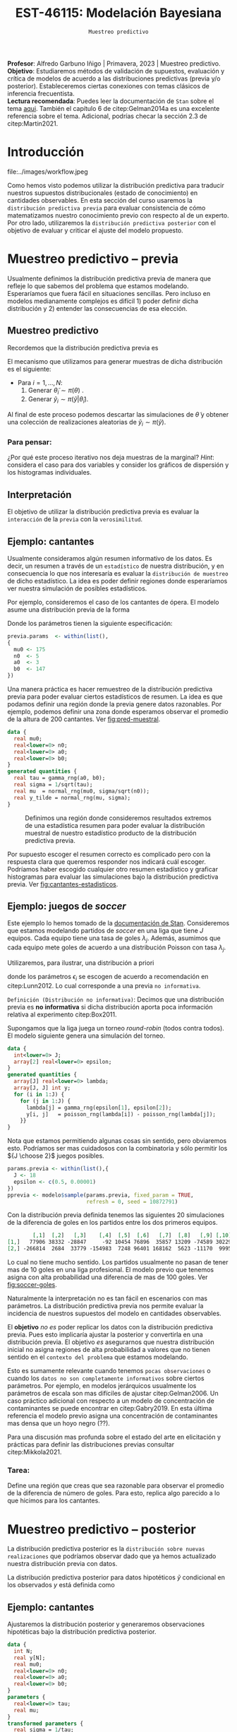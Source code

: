 #+TITLE: EST-46115: Modelación Bayesiana
#+AUTHOR: Prof. Alfredo Garbuno Iñigo
#+EMAIL:  agarbuno@itam.mx
#+DATE: ~Muestreo predictivo~
#+STARTUP: showall
:LATEX_PROPERTIES:
#+OPTIONS: toc:nil date:nil author:nil tasks:nil
#+LANGUAGE: sp
#+LATEX_CLASS: handout
#+LATEX_HEADER: \usepackage[spanish]{babel}
#+LATEX_HEADER: \usepackage[sort,numbers]{natbib}
#+LATEX_HEADER: \usepackage[utf8]{inputenc} 
#+LATEX_HEADER: \usepackage[capitalize]{cleveref}
#+LATEX_HEADER: \decimalpoint
#+LATEX_HEADER:\usepackage{framed}
#+LaTeX_HEADER: \usepackage{listings}
#+LATEX_HEADER: \usepackage{fancyvrb}
#+LATEX_HEADER: \usepackage{xcolor}
#+LaTeX_HEADER: \definecolor{backcolour}{rgb}{.95,0.95,0.92}
#+LaTeX_HEADER: \definecolor{codegray}{rgb}{0.5,0.5,0.5}
#+LaTeX_HEADER: \definecolor{codegreen}{rgb}{0,0.6,0} 
#+LaTeX_HEADER: {}
#+LaTeX_HEADER: {\lstset{language={R},basicstyle={\ttfamily\footnotesize},frame=single,breaklines=true,fancyvrb=true,literate={"}{{\texttt{"}}}1{<-}{{$\bm\leftarrow$}}1{<<-}{{$\bm\twoheadleftarrow$}}1{~}{{$\bm\sim$}}1{<=}{{$\bm\le$}}1{>=}{{$\bm\ge$}}1{!=}{{$\bm\neq$}}1{^}{{$^{\bm\wedge}$}}1{|>}{{$\rhd$}}1,otherkeywords={!=, ~, $, \&, \%/\%, \%*\%, \%\%, <-, <<-, ::, /},extendedchars=false,commentstyle={\ttfamily \itshape\color{codegreen}},stringstyle={\color{red}}}
#+LaTeX_HEADER: {}
#+LATEX_HEADER_EXTRA: \definecolor{shadecolor}{gray}{.95}
#+LATEX_HEADER_EXTRA: \newenvironment{NOTES}{\begin{lrbox}{\mybox}\begin{minipage}{0.95\textwidth}\begin{shaded}}{\end{shaded}\end{minipage}\end{lrbox}\fbox{\usebox{\mybox}}}
#+EXPORT_FILE_NAME: ../docs/07-muestreo-predictivo.pdf
:END:
#+EXCLUDE_TAGS: toc latex
#+PROPERTY: header-args:R :session predictivo :exports both :results output org :tangle ../rscripts/07-muestreo-predictivo.R :mkdirp yes :dir ../ :eval never

#+BEGIN_NOTES
*Profesor*: Alfredo Garbuno Iñigo | Primavera, 2023 | Muestreo predictivo.\\
*Objetivo*: Estudiaremos métodos de validación de supuestos, evaluación y crítica de
 modelos de acuerdo a las distribuciones predictivas (previa y/o posterior).
 Estableceremos ciertas conexiones con temas clásicos de inferencia frecuentista. \\
*Lectura recomendada*: Puedes leer la documentación de ~Stan~ sobre el tema
 [[https://mc-stan.org/docs/2_29/stan-users-guide/ppcs.html][aqui]]. También el capítulo 6 de citep:Gelman2014a es una excelente referencia
 sobre el tema. Adicional, podrías checar la sección 2.3 de citep:Martin2021.
#+END_NOTES

#+begin_src R :exports none :results none
  ## Setup ---------------------------------------------------------------------
  library(tidyverse)
  library(patchwork)
  library(scales)

  ## Cambia el default del tamaño de fuente 
  theme_set(theme_linedraw(base_size = 25))

  ## Cambia el número de decimales para mostrar
  options(digits = 4)
  ## Problemas con mi consola en Emacs
  options(pillar.subtle = FALSE)
  options(rlang_backtrace_on_error = "none")
  options(crayon.enabled = FALSE)

  ## Para el tema de ggplot
  sin_lineas <- theme(panel.grid.major = element_blank(),
                      panel.grid.minor = element_blank())
  color.itam  <- c("#00362b","#004a3b", "#00503f", "#006953", "#008367", "#009c7b", "#00b68f", NA)

  sin_leyenda <- theme(legend.position = "none")
  sin_ejes <- theme(axis.ticks = element_blank(), axis.text = element_blank())
#+end_src

#+begin_src R :exports none :results none
  ## Librerias para modelacion bayesiana
  library(cmdstanr)
  library(posterior)
  library(bayesplot)

  bayesplot::bayesplot_theme_set(bayesplot::theme_default())
  color_scheme_set(scheme = "teal")
  options(bayesplot.base_size = 25)
#+end_src



* Contenido                                                             :toc:
:PROPERTIES:
:TOC:      :include all  :ignore this :depth 3
:END:
:CONTENTS:
- [[#introducción][Introducción]]
- [[#muestreo-predictivo----previa][Muestreo predictivo -- previa]]
  - [[#muestreo-predictivo][Muestreo predictivo]]
    - [[#para-pensar][Para pensar:]]
  - [[#interpretación][Interpretación]]
  - [[#ejemplo-cantantes][Ejemplo: cantantes]]
  - [[#ejemplo-juegos-de-soccer][Ejemplo: juegos de soccer]]
    - [[#tarea][Tarea:]]
- [[#muestreo-predictivo----posterior][Muestreo predictivo -- posterior]]
  - [[#ejemplo-cantantes][Ejemplo: cantantes]]
  - [[#procesamiento-de-conjunto-de-datos-ficticios][Procesamiento de conjunto de datos ficticios]]
    - [[#tarea][Tarea:]]
  - [[#valores-p-bayesianos][Valores $p$ bayesianos]]
  - [[#ejemplo-velocidad-de-la-luz][Ejemplo: Velocidad de la luz]]
  - [[#observaciones-atípicas][Observaciones atípicas]]
- [[#conclusiones][Conclusiones]]
:END:

* Introducción

#+caption: Flujo de trabajo bayesiano de trabajo. Esta sección nos concentraremos en utilizar las distribuciones predictivas para criticar nuestros modelos propuestos.
#+attr_html: :width 900 :align center
file:../images/workflow.jpeg

#+REVEAL: split
Como hemos visto podemos utilizar la distribución predictiva para traducir nuestros supuestos distribucionales (estado de conocimiento) en cantidades observables. En esta sección del curso usaremos la ~distribución predictiva previa~ para evaluar consistencia de cómo matematizamos nuestro conocimiento previo con respecto al de un experto. Por otro lado, utilizaremos la ~distribución predictiva posterior~ con el objetivo de evaluar y criticar el ajuste del modelo propuesto.

* Muestreo predictivo -- previa

Usualmente definimos la distribución predictiva previa de manera que refleje lo que sabemos del problema que estamos modelando. Esperaríamos que fuera fácil en situaciones sencillas. Pero incluso en modelos medianamente complejos es difícil 1) poder definir dicha distribución y 2) entender las consecuencias de esa elección.

** Muestreo predictivo 
Recordemos que la distribución predictiva previa es
\begin{align}
\pi(\tilde y) = \int \pi(\tilde y | \theta )\, \pi(\theta)\, \text{d}\theta\,.
\end{align}

#+REVEAL: split
El mecanismo que utilizamos para generar muestras de dicha distribución es el siguiente:
- Para $i = 1, \ldots, N$:
  1. Generar $\tilde \theta_i \sim \pi(\theta)$ . 
  2. Generar $\tilde y_i \sim \pi(\tilde y | \tilde \theta_i)$. 

Al final de este proceso podemos descartar las simulaciones de $\tilde \theta$  y obtener una colección de realizaciones aleatorias de $\tilde y_i \sim \pi(\tilde y)$.

*** Para pensar:
:PROPERTIES:
:reveal_background: #00468b
:END:
¿Por qué este proceso iterativo nos deja muestras de la marginal? /Hint/: considera el caso para dos variables y consider los gráficos de dispersión y los histogramas individuales. 

** Interpretación 

El objetivo de utilizar la distribución predictiva previa es evaluar la ~interacción~ de la ~previa~ con la ~verosimilitud~. 

** Ejemplo: cantantes 

Usualmente consideramos algún resumen informativo de los datos. Es decir, un resumen a través de un ~estadístico~ de nuestra distribución, y en consecuencia lo que nos interesaría es evaluar la ~distribución de muestreo~ de dicho estadístico. La idea es poder definir regiones donde esperaríamos ver nuestra simulación de posibles estadísticos. 

#+REVEAL: split
Por ejemplo, consideremos el caso de los cantantes de ópera. El modelo asume una distribución previa de la forma
\begin{gather}
\mu | \sigma \sim \mathsf{Normal}\left(\mu_0, \frac{\sigma}{\sqrt{n_0}}\right)\,,\\
\sigma^{-1} \sim \mathsf{Gamma}(a_0, b_0)\,.
\end{gather}

#+REVEAL: split
Donde los parámetros tienen la siguiente especificación:
#+begin_src R :exports none :results none
  ## Cantantes: Predictiva previa  ---------------------------------------------
#+end_src

#+begin_src R :exports code :results none
  previa.params  <- within(list(),
  {
    mu0 <- 175
    n0  <- 5
    a0  <- 3
    b0  <- 147
  })
#+end_src

#+REVEAL: split
Una manera práctica es hacer remuestreo de la distribución predictiva previa para poder evaluar ciertos estadísticos de resumen. La idea es que podamos definir una región donde la previa genere datos razonables. Por ejemplo, podemos definir una zona donde esperamos observar el promedio de la altura de $200$ cantantes. Ver [[fig:pred-muestral]]. 

#+begin_src stan :tangle ../modelos/predictivos/cantantes-previa.stan
  data {
    real mu0;
    real<lower=0> n0;
    real<lower=0> a0;
    real<lower=0> b0;
  }
  generated quantities {
    real tau = gamma_rng(a0, b0);
    real sigma = 1/sqrt(tau); 
    real mu  = normal_rng(mu0, sigma/sqrt(n0));
    real y_tilde = normal_rng(mu, sigma);
  }
#+end_src

#+begin_src R :exports none :results none
  modelos_files <- "modelos/compilados/predictivos"
  ruta <- file.path("modelos/predictivos/cantantes-previa.stan")
  modelo <- cmdstan_model(ruta, dir = modelos_files)
#+end_src

#+begin_src R :exports none :results none :eval never
  replica <- function(id){
    previa <- modelo$sample(previa.params,
                            fixed_param = TRUE,
                            refresh = 0, chains = 1,
                            show_messages = FALSE)
    list(mean = mean(previa$draws(format = "df")$y_tilde),
         sd   = sd(previa$draws(format = "df")$y_tilde),
         min  = min(previa$draws(format = "df")$y_tilde),
         max  = max(previa$draws(format = "df")$y_tilde))
    }

  resultados <- tibble(id = 1:200) |>
    mutate(results = map_df(id, replica))
#+end_src

#+REVEAL: split
#+HEADER: :width 1200 :height 400 :R-dev-args bg="transparent"
#+begin_src R :file images/cantantes-previa-pred-muestral.jpeg :exports results :results output graphics file :eval never
  g1 <- resultados |>
    unnest(results) |>
    ggplot(aes()) +
    annotate(geom = "rect", ymin = 0, ymax = 100, xmin = 170, xmax = 173, alpha = .3) +
    annotate(geom = "rect", ymin = 0, ymax = 100, xmin = 177, xmax = 180, alpha = .3) +
    sin_lineas +
    theme(axis.ticks.y = element_blank(), axis.text.y = element_blank()) +
    xlab(expression(bar(y)[n])) +
    ggtitle("Región de resultados extremos")

  g2 <- resultados |>
    unnest(results) |>
    ggplot(aes(mean)) +
    geom_histogram(bins = 30) +
    annotate(geom = "rect", ymin = 0, ymax = Inf, xmin = 170, xmax = 173, alpha = .3) +
    annotate(geom = "rect", ymin = 0, ymax = Inf, xmin = 177, xmax = 180, alpha = .3) +
    sin_lineas + ylab("") +
    theme(axis.ticks.y = element_blank(), axis.text.y = element_blank()) +
    xlab(expression(bar(y)[n])) +
    ggtitle("Réplicas de promedios")

  g1 + g2
#+end_src
#+caption:  Definimos una región donde consideremos resultados extremos de una estadística resumen para poder evaluar la distribución muestral de nuestro estadístico producto de la distribución predictiva previa. 
#+name: fig:pred-muestral
#+RESULTS:
[[file:../images/cantantes-previa-pred-muestral.jpeg]]

#+REVEAL: split
Por supuesto escoger el resumen correcto es complicado pero con la respuesta
clara que queremos responder nos indicará cuál escoger. Podríamos haber escogido
cualquier otro resumen estadístico y graficar histogramas para evaluar las
simulaciones bajo la distribución predictiva previa. Ver [[fig:cantantes-estadisticos]]. 

#+HEADER: :width 1200 :height 600 :R-dev-args bg="transparent"
#+begin_src R :file images/cantantes-previa-pred-estads.jpeg :exports results :results output graphics file :eval never
  resultados |>
    unnest(results) |>
    pivot_longer(cols = mean:max, names_to = 'estadistico') |>
    ggplot(aes(value)) +
    geom_histogram(bins = 20) +
    facet_wrap(~estadistico, scales = "free") +
    sin_lineas 
#+end_src
#+caption: Estadisticos bajo réplicas de la distribución predictiva previa.
#+name: fig:cantantes-estadisticos
#+attr_org: :width 750
#+RESULTS:
[[file:../images/cantantes-previa-pred-estads.jpeg]]

** Ejemplo: juegos de /soccer/

Este ejemplo lo hemos tomado de la [[https://mc-stan.org/docs/2_29/stan-users-guide/example-of-prior-predictive-checks.html][documentación de Stan]]. Consideremos que
estamos modelando partidos de /soccer/ en una liga que tiene $J$ equipos. Cada
equipo tiene una tasa de goles $\lambda_j$. Además, asumimos que cada equipo
mete goles de acuerdo a una distribución Poisson con tasa $\lambda_j$.

#+REVEAL: split
Utilizaremos, para ilustrar, una distribución a priori
\begin{align}
\lambda_j \sim \mathsf{Gamma}(\epsilon_1, \epsilon_2)\,,
\end{align}
donde los parámetros $\epsilon_i$ se escogen de acuerdo a recomendación en citep:Lunn2012.
Lo cual corresponde a una previa ~no informativa~.

#+REVEAL: split
~Definición (Distribución no informativa)~: Decimos que una distribución previa es
*no informativa* si dicha distribución aporta poca información relativa al
experimento citep:Box2011.

#+REVEAL: split
Supongamos que la liga juega un torneo /round-robin/ (todos contra todos). El
modelo siguiente genera una simulación del torneo. 

#+begin_src stan :tangle ../modelos/predictivos/soccer-previa-predictivo.stan
  data {
    int<lower=0> J;
    array[2] real<lower=0> epsilon; 
  }
  generated quantities {
    array[J] real<lower=0> lambda;
    array[J, J] int y;
    for (i in 1:J) {
      for (j in 1:J) {
        lambda[j] = gamma_rng(epsilon[1], epsilon[2]);
        y[i, j]   = poisson_rng(lambda[i]) - poisson_rng(lambda[j]);
      }}  
  }
#+end_src

#+REVEAL: split
Nota que estamos permitiendo algunas cosas sin sentido, pero obviaremos
esto. Podríamos ser mas cuidadosos con la combinatoria y sólo permitir los ${J
\choose 2}$ juegos posibles.

#+begin_src R :exports none :results none
  ## Predictiva previa soccer ---------------------------
  modelos_files <- "modelos/compilados/predictivos"
  ruta <- file.path("modelos/predictivos/soccer-previa-predictivo.stan")
  modelo <- cmdstan_model(ruta, dir = modelos_files)
#+end_src

#+begin_src R :exports code :results none
  params.previa <- within(list(),{
    J <- 18
    epsilon <- c(0.5, 0.00001)  
  })
  pprevia <- modelo$sample(params.previa, fixed_param = TRUE,
                           refresh = 0, seed = 10872791)
#+end_src

#+REVEAL: split
Con la distribución previa definida tenemos las siguientes 20 simulaciones de
la diferencia de goles en los partidos entre los dos primeros equipos.

#+begin_src R :exports results :results org 
  pprevia$draws(variables = "y", format = "df") |>
    pull(`y[1,2]`) |>
    head(20) |>
    matrix(nrow = 2)
#+end_src

#+RESULTS:
#+begin_src org
        [,1]  [,2]   [,3]    [,4]  [,5]  [,6]   [,7]  [,8]   [,9] [,10]
[1,]   77906 38332 -28847     -92 10454 76896  35857 13209 -74589 30229
[2,] -266814  2684  33779 -154983  7248 96401 168162  5623 -11170  9995
#+end_src

Lo cual no tiene mucho sentido. Los partidos usualmente no pasan de tener mas de
10 goles en una liga profesional. El modelo previo que tenemos asigna con alta
probabilidad una diferencia de mas de 100 goles. Ver [[fig:soccer-goles]].

#+REVEAL: split
#+HEADER: :width 1200 :height 400 :R-dev-args bg="transparent"
#+begin_src R :file images/soccer-goles.jpeg :exports results :results output graphics file
  pprevia$draws(variables = "y", format = "df") |>
    mutate(goles = `y[1,2]`) |>
    ggplot(aes(goles)) +
    geom_histogram() +
    xlab("Diferencia de goles") + sin_lineas
#+end_src
#+caption: Histograma de la distribución predictiva previa.
#+name: fig:soccer-goles
#+attr_org: :width 750
#+RESULTS:
[[file:../images/soccer-goles.jpeg]]

#+REVEAL: split
Naturalmente la interpretación no es tan fácil en escenarios con mas
parámetros. La distribución predictiva previa nos permite evaluar la incidencia
de nuestros supuestos del modelo en cantidades observables.

#+REVEAL: split
El *objetivo* /no es/ poder replicar los datos con la distribución predictiva
previa.  Pues esto implicaría ajustar la posterior y convertirla en una
distribución previa. El objetivo /es/ asegurarnos que nuestra distribución inicial
no asigna regiones de alta probabilidad a valores que no tienen sentido en el
~contexto del problema~ que estamos modelando.

#+REVEAL: split
Esto es sumamente relevante cuando tenemos ~pocas observaciones~ o cuando los
~datos no son completamente informativos~ sobre ciertos parámetros. Por ejemplo,
en modelos jerárquicos usualmente los parámetros de escala son mas difíciles de
ajustar citep:Gelman2006. Un caso práctico adicional con respecto a un modelo de
concentración de contaminantes se puede encontrar en citep:Gabry2019. En esta
última referencia el modelo previo asigna una concentración de contaminantes mas
densa que un hoyo negro (??).

#+REVEAL: split
Para una discusión mas profunda sobre el estado del arte en elicitación y
prácticas para definir las distribuciones previas consultar citep:Mikkola2021. 

*** Tarea:
:PROPERTIES:
:reveal_background: #00468b
:END:
Define una región que creas que sea razonable para observar el promedio de la
diferencia de número de goles. Para esto, replica algo parecido a lo que hicimos
para los cantantes.

* Muestreo predictivo -- posterior

La distribución predictiva posterior es la ~distribución sobre nuevas
realizaciones~ que podríamos observar dado que ya hemos actualizado nuestra
distribución previa con datos.

La distribución predictiva posterior para datos hipotéticos $\tilde y$ condicional en los observados $y$ está definida como
\begin{align}
\pi(\tilde y | y ) = \int \pi(\tilde y | \theta ) \cdot \pi (\theta | y) \, \text{d}\theta\,.
\end{align}

** Ejemplo: cantantes

Ajustaremos la distribución posterior y generaremos observaciones hipotéticas
bajo la distribución predictiva posterior.

#+begin_src stan :tangle ../modelos/predictivos/cantantes-posterior.stan
  data {
    int N;
    real y[N]; 
    real mu0;
    real<lower=0> n0;
    real<lower=0> a0;
    real<lower=0> b0;
  }
  parameters {
    real<lower=0> tau;
    real mu;
  }
  transformed parameters {
    real sigma = 1/tau; 
  }
  model {
    tau ~ gamma(a0, b0);
    mu  ~ normal(mu0, sigma/sqrt(n0));
    y   ~ normal(mu, sigma); 
  }
  generated quantities {
    array[N] real y_tilde = normal_rng(rep_array(mu, N), rep_array(sigma, N));
  }
#+end_src

#+REVEAL: split
Nota la forma ~vectorizada~ para generar las simulaciones de un conjunto de datos
hipotético del mismo tamaño que el conjunto original.

#+begin_src R :exports none :results none
  ## Cantantes: modelo posterior -----------------------------------------------
#+end_src

#+begin_src R :exports none :results none 
  ## Leemos los datos
  set.seed(3413)
  cantantes <- lattice::singer |>
    mutate(estatura_cm = round(2.54 * height)) |>
    filter(str_detect(voice.part, "Tenor")) |>
    sample_n(42)
#+end_src

#+begin_src R :exports none :results none
  ## Preparamos el modelo
  modelos_files <- "modelos/compilados/predictivos"
  ruta <- file.path("modelos/predictivos/cantantes-posterior.stan")
  modelo <- cmdstan_model(ruta, dir = modelos_files)
#+end_src

#+begin_src R :exports code :results org 
  data.list <- within(list(), {
    N <- 42
    y <- cantantes$estatura_cm
  })
  posterior <- modelo$sample(append(previa.params, data.list),
                             refresh = 0, seed = 108727)
#+end_src

#+RESULTS:
#+begin_src org
  Running MCMC with 4 sequential chains...

  Chain 1 Informational Message: The current Metropolis proposal is about to be rejected because of the following issue:
  Chain 1 Exception: gamma_lpdf: Random variable is 0, but must be positive finite! (in '/var/folders/lk/4hdvzkhx269df8zc5xmkqgwr0000gn/T/Rtmpb2uuHq/model-936323346146.stan', line 17, column 2 to column 22)
  Chain 1 If this warning occurs sporadically, such as for highly constrained variable types like covariance matrices, then the sampler is fine,
  Chain 1 but if this warning occurs often then your model may be either severely ill-conditioned or misspecified.
  Chain 1 
  Chain 1 Informational Message: The current Metropolis proposal is about to be rejected because of the following issue:
  Chain 1 Exception: gamma_lpdf: Random variable is 0, but must be positive finite! (in '/var/folders/lk/4hdvzkhx269df8zc5xmkqgwr0000gn/T/Rtmpb2uuHq/model-936323346146.stan', line 17, column 2 to column 22)
  Chain 1 If this warning occurs sporadically, such as for highly constrained variable types like covariance matrices, then the sampler is fine,
  Chain 1 but if this warning occurs often then your model may be either severely ill-conditioned or misspecified.
  Chain 1 
  Chain 1 Informational Message: The current Metropolis proposal is about to be rejected because of the following issue:
  Chain 1 Exception: gamma_lpdf: Random variable is 0, but must be positive finite! (in '/var/folders/lk/4hdvzkhx269df8zc5xmkqgwr0000gn/T/Rtmpb2uuHq/model-936323346146.stan', line 17, column 2 to column 22)
  Chain 1 If this warning occurs sporadically, such as for highly constrained variable types like covariance matrices, then the sampler is fine,
  Chain 1 but if this warning occurs often then your model may be either severely ill-conditioned or misspecified.
  Chain 1 
  Chain 1 Informational Message: The current Metropolis proposal is about to be rejected because of the following issue:
  Chain 1 Exception: gamma_lpdf: Random variable is 0, but must be positive finite! (in '/var/folders/lk/4hdvzkhx269df8zc5xmkqgwr0000gn/T/Rtmpb2uuHq/model-936323346146.stan', line 17, column 2 to column 22)
  Chain 1 If this warning occurs sporadically, such as for highly constrained variable types like covariance matrices, then the sampler is fine,
  Chain 1 but if this warning occurs often then your model may be either severely ill-conditioned or misspecified.
  Chain 1 
  Chain 1 Informational Message: The current Metropolis proposal is about to be rejected because of the following issue:
  Chain 1 Exception: gamma_lpdf: Random variable is 0, but must be positive finite! (in '/var/folders/lk/4hdvzkhx269df8zc5xmkqgwr0000gn/T/Rtmpb2uuHq/model-936323346146.stan', line 17, column 2 to column 22)
  Chain 1 If this warning occurs sporadically, such as for highly constrained variable types like covariance matrices, then the sampler is fine,
  Chain 1 but if this warning occurs often then your model may be either severely ill-conditioned or misspecified.
  Chain 1 
  Chain 1 Informational Message: The current Metropolis proposal is about to be rejected because of the following issue:
  Chain 1 Exception: gamma_lpdf: Random variable is 0, but must be positive finite! (in '/var/folders/lk/4hdvzkhx269df8zc5xmkqgwr0000gn/T/Rtmpb2uuHq/model-936323346146.stan', line 17, column 2 to column 22)
  Chain 1 If this warning occurs sporadically, such as for highly constrained variable types like covariance matrices, then the sampler is fine,
  Chain 1 but if this warning occurs often then your model may be either severely ill-conditioned or misspecified.
  Chain 1 
  Chain 1 Informational Message: The current Metropolis proposal is about to be rejected because of the following issue:
  Chain 1 Exception: gamma_lpdf: Random variable is 0, but must be positive finite! (in '/var/folders/lk/4hdvzkhx269df8zc5xmkqgwr0000gn/T/Rtmpb2uuHq/model-936323346146.stan', line 17, column 2 to column 22)
  Chain 1 If this warning occurs sporadically, such as for highly constrained variable types like covariance matrices, then the sampler is fine,
  Chain 1 but if this warning occurs often then your model may be either severely ill-conditioned or misspecified.
  Chain 1 
  Chain 1 Informational Message: The current Metropolis proposal is about to be rejected because of the following issue:
  Chain 1 Exception: gamma_lpdf: Random variable is 0, but must be positive finite! (in '/var/folders/lk/4hdvzkhx269df8zc5xmkqgwr0000gn/T/Rtmpb2uuHq/model-936323346146.stan', line 17, column 2 to column 22)
  Chain 1 If this warning occurs sporadically, such as for highly constrained variable types like covariance matrices, then the sampler is fine,
  Chain 1 but if this warning occurs often then your model may be either severely ill-conditioned or misspecified.
  Chain 1 
  Chain 1 Informational Message: The current Metropolis proposal is about to be rejected because of the following issue:
  Chain 1 Exception: gamma_lpdf: Random variable is 0, but must be positive finite! (in '/var/folders/lk/4hdvzkhx269df8zc5xmkqgwr0000gn/T/Rtmpb2uuHq/model-936323346146.stan', line 17, column 2 to column 22)
  Chain 1 If this warning occurs sporadically, such as for highly constrained variable types like covariance matrices, then the sampler is fine,
  Chain 1 but if this warning occurs often then your model may be either severely ill-conditioned or misspecified.
  Chain 1 
  Chain 1 Informational Message: The current Metropolis proposal is about to be rejected because of the following issue:
  Chain 1 Exception: gamma_lpdf: Random variable is 0, but must be positive finite! (in '/var/folders/lk/4hdvzkhx269df8zc5xmkqgwr0000gn/T/Rtmpb2uuHq/model-936323346146.stan', line 17, column 2 to column 22)
  Chain 1 If this warning occurs sporadically, such as for highly constrained variable types like covariance matrices, then the sampler is fine,
  Chain 1 but if this warning occurs often then your model may be either severely ill-conditioned or misspecified.
  Chain 1 
  Chain 1 Informational Message: The current Metropolis proposal is about to be rejected because of the following issue:
  Chain 1 Exception: gamma_lpdf: Random variable is 0, but must be positive finite! (in '/var/folders/lk/4hdvzkhx269df8zc5xmkqgwr0000gn/T/Rtmpb2uuHq/model-936323346146.stan', line 17, column 2 to column 22)
  Chain 1 If this warning occurs sporadically, such as for highly constrained variable types like covariance matrices, then the sampler is fine,
  Chain 1 but if this warning occurs often then your model may be either severely ill-conditioned or misspecified.
  Chain 1 
  Chain 1 Informational Message: The current Metropolis proposal is about to be rejected because of the following issue:
  Chain 1 Exception: gamma_lpdf: Random variable is 0, but must be positive finite! (in '/var/folders/lk/4hdvzkhx269df8zc5xmkqgwr0000gn/T/Rtmpb2uuHq/model-936323346146.stan', line 17, column 2 to column 22)
  Chain 1 If this warning occurs sporadically, such as for highly constrained variable types like covariance matrices, then the sampler is fine,
  Chain 1 but if this warning occurs often then your model may be either severely ill-conditioned or misspecified.
  Chain 1 
  Chain 1 finished in 0.0 seconds.
  Chain 2 Informational Message: The current Metropolis proposal is about to be rejected because of the following issue:
  Chain 2 Exception: gamma_lpdf: Random variable is 0, but must be positive finite! (in '/var/folders/lk/4hdvzkhx269df8zc5xmkqgwr0000gn/T/Rtmpb2uuHq/model-936323346146.stan', line 17, column 2 to column 22)
  Chain 2 If this warning occurs sporadically, such as for highly constrained variable types like covariance matrices, then the sampler is fine,
  Chain 2 but if this warning occurs often then your model may be either severely ill-conditioned or misspecified.
  Chain 2 
  Chain 2 Informational Message: The current Metropolis proposal is about to be rejected because of the following issue:
  Chain 2 Exception: gamma_lpdf: Random variable is 0, but must be positive finite! (in '/var/folders/lk/4hdvzkhx269df8zc5xmkqgwr0000gn/T/Rtmpb2uuHq/model-936323346146.stan', line 17, column 2 to column 22)
  Chain 2 If this warning occurs sporadically, such as for highly constrained variable types like covariance matrices, then the sampler is fine,
  Chain 2 but if this warning occurs often then your model may be either severely ill-conditioned or misspecified.
  Chain 2 
  Chain 2 Informational Message: The current Metropolis proposal is about to be rejected because of the following issue:
  Chain 2 Exception: gamma_lpdf: Random variable is 0, but must be positive finite! (in '/var/folders/lk/4hdvzkhx269df8zc5xmkqgwr0000gn/T/Rtmpb2uuHq/model-936323346146.stan', line 17, column 2 to column 22)
  Chain 2 If this warning occurs sporadically, such as for highly constrained variable types like covariance matrices, then the sampler is fine,
  Chain 2 but if this warning occurs often then your model may be either severely ill-conditioned or misspecified.
  Chain 2 
  Chain 2 Informational Message: The current Metropolis proposal is about to be rejected because of the following issue:
  Chain 2 Exception: gamma_lpdf: Random variable is 0, but must be positive finite! (in '/var/folders/lk/4hdvzkhx269df8zc5xmkqgwr0000gn/T/Rtmpb2uuHq/model-936323346146.stan', line 17, column 2 to column 22)
  Chain 2 If this warning occurs sporadically, such as for highly constrained variable types like covariance matrices, then the sampler is fine,
  Chain 2 but if this warning occurs often then your model may be either severely ill-conditioned or misspecified.
  Chain 2 
  Chain 2 Informational Message: The current Metropolis proposal is about to be rejected because of the following issue:
  Chain 2 Exception: gamma_lpdf: Random variable is 0, but must be positive finite! (in '/var/folders/lk/4hdvzkhx269df8zc5xmkqgwr0000gn/T/Rtmpb2uuHq/model-936323346146.stan', line 17, column 2 to column 22)
  Chain 2 If this warning occurs sporadically, such as for highly constrained variable types like covariance matrices, then the sampler is fine,
  Chain 2 but if this warning occurs often then your model may be either severely ill-conditioned or misspecified.
  Chain 2 
  Chain 2 Informational Message: The current Metropolis proposal is about to be rejected because of the following issue:
  Chain 2 Exception: gamma_lpdf: Random variable is 0, but must be positive finite! (in '/var/folders/lk/4hdvzkhx269df8zc5xmkqgwr0000gn/T/Rtmpb2uuHq/model-936323346146.stan', line 17, column 2 to column 22)
  Chain 2 If this warning occurs sporadically, such as for highly constrained variable types like covariance matrices, then the sampler is fine,
  Chain 2 but if this warning occurs often then your model may be either severely ill-conditioned or misspecified.
  Chain 2 
  Chain 2 Informational Message: The current Metropolis proposal is about to be rejected because of the following issue:
  Chain 2 Exception: gamma_lpdf: Random variable is 0, but must be positive finite! (in '/var/folders/lk/4hdvzkhx269df8zc5xmkqgwr0000gn/T/Rtmpb2uuHq/model-936323346146.stan', line 17, column 2 to column 22)
  Chain 2 If this warning occurs sporadically, such as for highly constrained variable types like covariance matrices, then the sampler is fine,
  Chain 2 but if this warning occurs often then your model may be either severely ill-conditioned or misspecified.
  Chain 2 
  Chain 2 Informational Message: The current Metropolis proposal is about to be rejected because of the following issue:
  Chain 2 Exception: gamma_lpdf: Random variable is 0, but must be positive finite! (in '/var/folders/lk/4hdvzkhx269df8zc5xmkqgwr0000gn/T/Rtmpb2uuHq/model-936323346146.stan', line 17, column 2 to column 22)
  Chain 2 If this warning occurs sporadically, such as for highly constrained variable types like covariance matrices, then the sampler is fine,
  Chain 2 but if this warning occurs often then your model may be either severely ill-conditioned or misspecified.
  Chain 2 
  Chain 2 Informational Message: The current Metropolis proposal is about to be rejected because of the following issue:
  Chain 2 Exception: gamma_lpdf: Random variable is 0, but must be positive finite! (in '/var/folders/lk/4hdvzkhx269df8zc5xmkqgwr0000gn/T/Rtmpb2uuHq/model-936323346146.stan', line 17, column 2 to column 22)
  Chain 2 If this warning occurs sporadically, such as for highly constrained variable types like covariance matrices, then the sampler is fine,
  Chain 2 but if this warning occurs often then your model may be either severely ill-conditioned or misspecified.
  Chain 2 
  Chain 2 Informational Message: The current Metropolis proposal is about to be rejected because of the following issue:
  Chain 2 Exception: gamma_lpdf: Random variable is 0, but must be positive finite! (in '/var/folders/lk/4hdvzkhx269df8zc5xmkqgwr0000gn/T/Rtmpb2uuHq/model-936323346146.stan', line 17, column 2 to column 22)
  Chain 2 If this warning occurs sporadically, such as for highly constrained variable types like covariance matrices, then the sampler is fine,
  Chain 2 but if this warning occurs often then your model may be either severely ill-conditioned or misspecified.
  Chain 2 
  Chain 2 finished in 0.0 seconds.
  Chain 3 Informational Message: The current Metropolis proposal is about to be rejected because of the following issue:
  Chain 3 Exception: gamma_lpdf: Random variable is 0, but must be positive finite! (in '/var/folders/lk/4hdvzkhx269df8zc5xmkqgwr0000gn/T/Rtmpb2uuHq/model-936323346146.stan', line 17, column 2 to column 22)
  Chain 3 If this warning occurs sporadically, such as for highly constrained variable types like covariance matrices, then the sampler is fine,
  Chain 3 but if this warning occurs often then your model may be either severely ill-conditioned or misspecified.
  Chain 3 
  Chain 3 Informational Message: The current Metropolis proposal is about to be rejected because of the following issue:
  Chain 3 Exception: gamma_lpdf: Random variable is 0, but must be positive finite! (in '/var/folders/lk/4hdvzkhx269df8zc5xmkqgwr0000gn/T/Rtmpb2uuHq/model-936323346146.stan', line 17, column 2 to column 22)
  Chain 3 If this warning occurs sporadically, such as for highly constrained variable types like covariance matrices, then the sampler is fine,
  Chain 3 but if this warning occurs often then your model may be either severely ill-conditioned or misspecified.
  Chain 3 
  Chain 3 Informational Message: The current Metropolis proposal is about to be rejected because of the following issue:
  Chain 3 Exception: gamma_lpdf: Random variable is 0, but must be positive finite! (in '/var/folders/lk/4hdvzkhx269df8zc5xmkqgwr0000gn/T/Rtmpb2uuHq/model-936323346146.stan', line 17, column 2 to column 22)
  Chain 3 If this warning occurs sporadically, such as for highly constrained variable types like covariance matrices, then the sampler is fine,
  Chain 3 but if this warning occurs often then your model may be either severely ill-conditioned or misspecified.
  Chain 3 
  Chain 3 Informational Message: The current Metropolis proposal is about to be rejected because of the following issue:
  Chain 3 Exception: gamma_lpdf: Random variable is 0, but must be positive finite! (in '/var/folders/lk/4hdvzkhx269df8zc5xmkqgwr0000gn/T/Rtmpb2uuHq/model-936323346146.stan', line 17, column 2 to column 22)
  Chain 3 If this warning occurs sporadically, such as for highly constrained variable types like covariance matrices, then the sampler is fine,
  Chain 3 but if this warning occurs often then your model may be either severely ill-conditioned or misspecified.
  Chain 3 
  Chain 3 Informational Message: The current Metropolis proposal is about to be rejected because of the following issue:
  Chain 3 Exception: gamma_lpdf: Random variable is 0, but must be positive finite! (in '/var/folders/lk/4hdvzkhx269df8zc5xmkqgwr0000gn/T/Rtmpb2uuHq/model-936323346146.stan', line 17, column 2 to column 22)
  Chain 3 If this warning occurs sporadically, such as for highly constrained variable types like covariance matrices, then the sampler is fine,
  Chain 3 but if this warning occurs often then your model may be either severely ill-conditioned or misspecified.
  Chain 3 
  Chain 3 Informational Message: The current Metropolis proposal is about to be rejected because of the following issue:
  Chain 3 Exception: gamma_lpdf: Random variable is 0, but must be positive finite! (in '/var/folders/lk/4hdvzkhx269df8zc5xmkqgwr0000gn/T/Rtmpb2uuHq/model-936323346146.stan', line 17, column 2 to column 22)
  Chain 3 If this warning occurs sporadically, such as for highly constrained variable types like covariance matrices, then the sampler is fine,
  Chain 3 but if this warning occurs often then your model may be either severely ill-conditioned or misspecified.
  Chain 3 
  Chain 3 finished in 0.0 seconds.
  Chain 4 Informational Message: The current Metropolis proposal is about to be rejected because of the following issue:
  Chain 4 Exception: gamma_lpdf: Random variable is 0, but must be positive finite! (in '/var/folders/lk/4hdvzkhx269df8zc5xmkqgwr0000gn/T/Rtmpb2uuHq/model-936323346146.stan', line 17, column 2 to column 22)
  Chain 4 If this warning occurs sporadically, such as for highly constrained variable types like covariance matrices, then the sampler is fine,
  Chain 4 but if this warning occurs often then your model may be either severely ill-conditioned or misspecified.
  Chain 4 
  Chain 4 Informational Message: The current Metropolis proposal is about to be rejected because of the following issue:
  Chain 4 Exception: gamma_lpdf: Random variable is 0, but must be positive finite! (in '/var/folders/lk/4hdvzkhx269df8zc5xmkqgwr0000gn/T/Rtmpb2uuHq/model-936323346146.stan', line 17, column 2 to column 22)
  Chain 4 If this warning occurs sporadically, such as for highly constrained variable types like covariance matrices, then the sampler is fine,
  Chain 4 but if this warning occurs often then your model may be either severely ill-conditioned or misspecified.
  Chain 4 
  Chain 4 Informational Message: The current Metropolis proposal is about to be rejected because of the following issue:
  Chain 4 Exception: gamma_lpdf: Random variable is 0, but must be positive finite! (in '/var/folders/lk/4hdvzkhx269df8zc5xmkqgwr0000gn/T/Rtmpb2uuHq/model-936323346146.stan', line 17, column 2 to column 22)
  Chain 4 If this warning occurs sporadically, such as for highly constrained variable types like covariance matrices, then the sampler is fine,
  Chain 4 but if this warning occurs often then your model may be either severely ill-conditioned or misspecified.
  Chain 4 
  Chain 4 Informational Message: The current Metropolis proposal is about to be rejected because of the following issue:
  Chain 4 Exception: gamma_lpdf: Random variable is 0, but must be positive finite! (in '/var/folders/lk/4hdvzkhx269df8zc5xmkqgwr0000gn/T/Rtmpb2uuHq/model-936323346146.stan', line 17, column 2 to column 22)
  Chain 4 If this warning occurs sporadically, such as for highly constrained variable types like covariance matrices, then the sampler is fine,
  Chain 4 but if this warning occurs often then your model may be either severely ill-conditioned or misspecified.
  Chain 4 
  Chain 4 Informational Message: The current Metropolis proposal is about to be rejected because of the following issue:
  Chain 4 Exception: gamma_lpdf: Random variable is 0, but must be positive finite! (in '/var/folders/lk/4hdvzkhx269df8zc5xmkqgwr0000gn/T/Rtmpb2uuHq/model-936323346146.stan', line 17, column 2 to column 22)
  Chain 4 If this warning occurs sporadically, such as for highly constrained variable types like covariance matrices, then the sampler is fine,
  Chain 4 but if this warning occurs often then your model may be either severely ill-conditioned or misspecified.
  Chain 4 
  Chain 4 Informational Message: The current Metropolis proposal is about to be rejected because of the following issue:
  Chain 4 Exception: gamma_lpdf: Random variable is 0, but must be positive finite! (in '/var/folders/lk/4hdvzkhx269df8zc5xmkqgwr0000gn/T/Rtmpb2uuHq/model-936323346146.stan', line 17, column 2 to column 22)
  Chain 4 If this warning occurs sporadically, such as for highly constrained variable types like covariance matrices, then the sampler is fine,
  Chain 4 but if this warning occurs often then your model may be either severely ill-conditioned or misspecified.
  Chain 4 
  Chain 4 finished in 0.0 seconds.

  All 4 chains finished successfully.
  Mean chain execution time: 0.0 seconds.
  Total execution time: 0.6 seconds.
#+end_src

** Procesamiento de conjunto de datos ficticios

En las secciones anteriores hemos utilizado un poco de posprocesamiento de las
muestras y las réplicas para evaluar estadísticos de interés en nuestro
problema. Ahora utilizaremos ~Stan~ para poder generar dichos resúmenes /dentro/
de la simulación. 

#+begin_src stan :tangle ../modelos/predictivos/cantantes-posterior-completo.stan
  data {
    int N;
    vector[N] y; 
    real mu0;
    real<lower=0> n0;
    real<lower=0> a0;
    real<lower=0> b0;
  }
  parameters {
    real<lower=0> tau;
    real mu;
  }
  transformed parameters {
    real sigma = 1/tau; 
  }
  model {
    tau ~ gamma(a0, b0);
    mu  ~ normal(mu0, sigma/sqrt(n0));
    y   ~ normal(mu, sigma); 
  }
  generated quantities {
    array[N] real y_tilde = normal_rng(rep_array(mu, N), rep_array(sigma, N));
    real mean_y_tilde = mean(to_vector(y_tilde));
    real sd_y_tilde = sd(to_vector(y_tilde)); 
  }
#+end_src

#+begin_src R :exports none :results none
  modelos_files <- "modelos/compilados/predictivos"
  ruta <- file.path("modelos/predictivos/cantantes-posterior-completo.stan")
  modelo <- cmdstan_model(ruta, dir = modelos_files)
#+end_src

#+REVEAL: split
Mejor aún, podemos utilizar gráficos de ~bayesplot~ para verificar nuestras simulaciones contra los datos. Ver  [[fig:cantantes-g1]], [[fig:cantantes-g2]] y [[fig:cantantes-g3]]. 

#+HEADER: :width 1200 :height 600 :R-dev-args bg="transparent"
#+begin_src R :file images/cantantes-posterior-graficos-lineup.jpeg :exports results :results output graphics file
  posterior <- modelo$sample(append(previa.params, data.list), refresh = 0)
  y_rep <- posterior$draws(variables = "y_tilde", format = "matrix")
  ppc_hist(cantantes$estatura_cm, y_rep[1:15,], binwidth = 5) + sin_lineas
#+end_src
#+name: fig:cantantes-g1
#+caption: Comparación de histogramas con respecto a los datos y las simulaciones bajo la distribución predictiva posterior. Utiliza ~ppc_hist~.
#+attr_org: :width 750
#+RESULTS:
[[file:../images/cantantes-posterior-graficos-lineup.jpeg]]

#+REVEAL: split
#+HEADER: :width 1200 :height 400 :R-dev-args bg="transparent"
#+begin_src R :file images/cantantes-posterior-graficos-densidad.jpeg :exports results :results output graphics file
  ppc_dens_overlay(cantantes$estatura_cm, y_rep[1:100,], alpha = .8) + sin_lineas
#+end_src
#+name: fig:cantantes-g2
#+caption: Gráfico espaguetti que compara la densidad de datos ficticios contra observados. Utiliza ~ppc_dens_overlay~. 
#+attr_org: :width 750
#+RESULTS:
[[file:../images/cantantes-posterior-graficos-densidad.jpeg]]

#+REVEAL: split
#+HEADER: :width 1200 :height 400 :R-dev-args bg="transparent"
#+begin_src R :file images/cantantes-posterior-graficos-boxplot.jpeg :exports results :results output graphics file
  ppc_boxplot(cantantes$estatura_cm, y_rep[1:8,]) + sin_lineas
#+end_src
#+name: fig:cantantes-g3
#+caption: Comparación de /boxplots/ entre datos ficticios contra observados. Utiliza ~ppc_boxplot~. 
#+attr_org: :width 750
#+RESULTS:
[[file:../images/cantantes-posterior-graficos-boxplot.jpeg]]

#+REVEAL: split
#+HEADER: :width 1200 :height 400 :R-dev-args bg="transparent"
#+begin_src R :file images/cantantes-posterior-graficos-intervalos.jpeg :exports results :results output graphics file
  ppc_intervals(cantantes$estatura_cm, y_rep, size = 1.5) + sin_lineas
#+end_src
#+caption: Comparación de /intervalos/ entre datos ficticios contra observados. Utiliza ~ppc_intervals~. 
#+attr_org: :width 750
#+RESULTS:
[[file:../images/cantantes-posterior-graficos-intervalos.jpeg]]

#+REVEAL: split
#+HEADER: :width 1200 :height 400 :R-dev-args bg="transparent"
#+begin_src R :file images/cantantes-posterior-graficos-ribbons.jpeg :exports results :results output graphics file
  ppc_ribbon(cantantes$estatura_cm, y_rep, y_draw = "points") + sin_lineas
#+end_src
#+caption: Comparación de bandas entre datos ficticios contra observados. Utiliza ~ppc_ribbons~. 
#+attr_org: :width 750
#+RESULTS:
[[file:../images/cantantes-posterior-graficos-ribbons.jpeg]]


#+REVEAL: split
Adicional a esto, podemos hacer nuestras comparaciones gráficas con ciertos estadísticos. Ver  [[fig:cantantes-g4]], [[fig:cantantes-g5]] y [[fig:cantantes-g6]]. 

#+HEADER: :width 1200 :height 400 :R-dev-args bg="transparent"
#+begin_src R :file images/cantantes-posterior-graficos-medias.jpeg :exports results :results output graphics file
  ppc_stat(cantantes$estatura_cm, y_rep, alpha = .8) + sin_lineas
#+end_src
#+name: fig:cantantes-g4
#+caption: Comparación entre datos ficticios contra observados por medio de medias. Utiliza ~ppc_stat~.
#+attr_org: :width 750
#+RESULTS:
[[file:../images/cantantes-posterior-graficos-medias.jpeg]]

#+REVEAL: split
#+HEADER: :width 1200 :height 400 :R-dev-args bg="transparent"
#+begin_src R :file images/cantantes-posterior-graficos-sd.jpeg :exports results :results output graphics file
  ppc_stat(cantantes$estatura_cm, y_rep, alpha = .8, stat = "sd") + sin_lineas
#+end_src
#+name: fig:cantantes-g5
#+caption: Comparación entre datos ficticios contra observados por medio de desviación estándar. Utiliza ~ppc_stat~.
#+attr_org: :width 750
#+RESULTS:
[[file:../images/cantantes-posterior-graficos-sd.jpeg]]


#+REVEAL: split
#+HEADER: :width 1200 :height 400 :R-dev-args bg="transparent"
#+begin_src R :file images/cantantes-posterior-graficos-q95.jpeg :exports results :results output graphics file
  ppc_stat(cantantes$estatura_cm, y_rep, alpha = .8, stat = function(x) quantile(x, .95)) + sin_lineas
#+end_src
#+name: fig:cantantes-g6
#+caption: Comparación entre datos ficticios contra observados por medio del percentil $95\%$. Utiliza ~ppc_stat~.
#+attr_org: :width 750
#+RESULTS:
[[file:../images/cantantes-posterior-graficos-q95.jpeg]]

#+REVEAL: split
Incluso podemos graficar comparaciones bivariadas (dos estadísticas el mismo
tiempo) como se muestra en [[fig:cantantes-bivariado]].

#+HEADER: :width 900 :height 400 :R-dev-args bg="transparent"
#+begin_src R :file images/cantantes-posterior-graficos-bivariados.jpeg :exports results :results output graphics file
  ppc_stat_2d(cantantes$estatura_cm, y_rep, alpha = .8, stat = c("mean", "sd")) + sin_lineas
#+end_src
#+name: fig:cantantes-bivariado
#+caption: Comparación entre datos ficticios contra observados por medio de dispersión bi-variada de dos estadísticos (media y desviación estándar). Utiliza ~ppc_stat~.
#+attr_org: :width 750
#+RESULTS:
[[file:../images/cantantes-posterior-graficos-bivariados.jpeg]]

*** Tarea:
:PROPERTIES:
:reveal_background: #00468b
:END:
Replica algunos de estos gráficos para los modelos Poisson-Gamma y Binomial-Negativo para los conteos de reclamos atendidos en /twitter/ por las aerolíneas. 

** Valores $p$ bayesianos

Si el modelo captura bien los datos, entonces estadísticos basados en tendencias
centrales --como media y desviación estándar-- deberían de tener valores
similares tanto en conjuntos hipotéticos (muestras de la distribución predictiva
posterior) como en los datos mismos.

#+REVEAL: split
Esto puede ser evaluado por medio de un estadístico que asemeja el concepto
frecuentista de valor-$p$. Es decir, para un estadístico $s(\cdot)$ comparamos
los valores de acuerdo a
\begin{align}
\mathbb{P}\left[ s(\tilde y) \geq s(y) | y \right] = \int I[s(\tilde y) \geq s(y)] \cdot \pi(\tilde y | y) \, \text{d}\tilde y\,.
\end{align}

#+BEGIN_NOTES
Este concepto *no* es tal cual un valor-$p$ (en el sentido frecuentista) pues
estos estadísticos no están bien calibrados. Es decir, la cobertura nominal *no*
corresponde al calculado. En general, no tendrán una distribución uniforme
incluso si el modelo está bien especificado citep:Bayarri2000.
#+END_NOTES

#+REVEAL: split
Valores cercanos a 0 ó 1 son motivo de alerta sobre el ajuste del modelo. Por
ejemplo, para nuestro modelo de los cantantes de ópera vemos una situación /ideal/
utilizando la media. Esto corresponde a que nuestro modelo está capturando
bien el comportamiento promedio de las alturas. Sin embargo, para la dispersión
nos indica que posiblemente haya problemas con el comportamiento con la
dispersión aprendida por el modelo.

#+REVEAL: split
#+begin_src R :exports both :results org
  posterior$draws(
    ## Extraigo lo que me interesa 
              variables = c("mean_y_tilde", "sd_y_tilde"),
              format = "df") |>
    ## Calculo indicadoras I{s(muestras) > s(datos)}  
    mutate(indicadora.mean = mean_y_tilde >= mean(cantantes$estatura_cm),
           indicadora.sd   = sd_y_tilde >= sd(cantantes$estatura_cm)) |>
    ## Calculo estimador Monte Carlo
    summarise(p.value.mean = mean(indicadora.mean),
              p.value.sd   = mean(indicadora.sd))
#+end_src

#+RESULTS:
#+begin_src org
# A tibble: 1 × 2
  p.value.mean p.value.sd
         <dbl>      <dbl>
1        0.473      0.892
#+end_src

Esto ya lo habíamos graficado antes en [[fig:cantantes-g4]], [[fig:cantantes-g5]] y [[fig:cantantes-g6]]. 

** Ejemplo: Velocidad de la luz

Los datos provienen de un experimento por Simon Newcomb para medir la velocidad con la que viaja la luz. 

#+begin_quote
Simon Newcomb set up an experiment in 1882 to measure the speed of light. Newcomb measured the amount of time required for light to travel a distance of 7442 meters. ---citet:Gelman2014a. 
#+end_quote

#+REVEAL: split
#+begin_src R :exports none :results none
  ## Experimentos de velocidad de la luz ---------------------------------------
  light <- read.csv("https://raw.githubusercontent.com/avehtari/ROS-Examples/master/Newcomb/data/newcomb.txt")
#+end_src

#+begin_src stan :tangle ../modelos/predictivos/lightspeed.stan
  data {
    int N;
    real y[N]; 
  }
  parameters {
    real<lower=0> sigma;
    real mu;
  }
  model {
    y   ~ normal(mu, sigma); 
  }
  generated quantities {
    array[N] real y_tilde = normal_rng(rep_array(mu, N), rep_array(sigma, N));
    real mean_y_tilde = mean(to_vector(y_tilde));
    real sd_y_tilde = sd(to_vector(y_tilde)); 
  }
#+end_src

#+begin_src R :exports none :results none
  modelos_files <- "modelos/compilados/predictivos"
  ruta <- file.path("modelos/predictivos/lightspeed.stan")
  modelo <- cmdstan_model(ruta, dir = modelos_files)
#+end_src

#+REVEAL: split
#+begin_src R :exports results :results org 
  posterior <- modelo$sample(list(N = nrow(light), y = light$y), refresh = 0)
#+end_src

#+RESULTS:
#+begin_src org
Running MCMC with 4 sequential chains...

Chain 1 finished in 0.0 seconds.
Chain 2 finished in 0.0 seconds.
Chain 3 finished in 0.1 seconds.
Chain 4 finished in 0.0 seconds.

All 4 chains finished successfully.
Mean chain execution time: 0.0 seconds.
Total execution time: 0.5 seconds.
#+end_src

#+REVEAL: split
#+begin_src R :exports results :results org 
  posterior$draws(
    ## Extraigo muestras
    variables = c("mean_y_tilde", "sd_y_tilde"), format = "df") |>
    ## Calculo indicadoras
    mutate(indicadora.mean = mean_y_tilde >= mean(light$y),
           indicadora.sd   = sd_y_tilde >= sd(light$y)) |>
    ## Calculo valores p
    summarise(p.value.mean = mean(indicadora.mean),
              p.value.sd   = mean(indicadora.sd))
#+end_src

#+RESULTS:
#+begin_src org
# A tibble: 1 × 2
  p.value.mean p.value.sd
         <dbl>      <dbl>
1        0.496      0.526
#+end_src

#+REVEAL: split
#+HEADER: :width 1200 :height 400 :R-dev-args bg="transparent"
#+begin_src R :file images/lightspeed-posterior-graficos-medias.jpeg :exports results :results output graphics file
  y_rep <- posterior$draws(variables = "y_tilde", format = "matrix")
  ppc_stat(light$y, y_rep, alpha = .8) + sin_lineas
#+end_src
#+name: fig:lightspeed-g1
#+caption: Comparación entre datos ficticios contra observados por medio de medias. Utiliza ~ppc_stat~.
#+attr_org: :width 750
#+RESULTS:
[[file:../images/lightspeed-posterior-graficos-medias.jpeg]]

#+REVEAL: split
#+HEADER: :width 1200 :height 400 :R-dev-args bg="transparent"
#+begin_src R :file images/lightspeed-posterior-graficos-sd.jpeg :exports results :results output graphics file
  ppc_stat(light$y, y_rep, alpha = .8, stat = "sd") + sin_lineas
#+end_src
#+name: fig:lightspeed-g2
#+caption: Comparación entre datos ficticios contra observados por medio de desviación estándar. Utiliza ~ppc_stat~.
#+attr_org: :width 750
#+RESULTS:
[[file:../images/lightspeed-posterior-graficos-sd.jpeg]]

#+REVEAL: split
Los estadístico centrales se ven bien. Sin embargo, si comparamos con respecto
al mínimo vemos una historia muy distinta.  Lo cual nos indica junto con los
gráficos de /lineup/ que hay variabilidad en los datos que no es explicada por el
modelo.

#+HEADER: :width 1200 :height 600 :R-dev-args bg="transparent"
#+begin_src R :file images/lightspeed-posterior-graficos-lineup.jpeg :exports results :results output graphics file
  ppc_hist(light$y, y_rep[1:15,], binwidth = 5) + sin_lineas
#+end_src
#+name: fig:lightspeed-g3
#+caption: Comparación entre datos ficticios contra observados por medio de /lineup/. Utiliza ~ppc_hist~.
#+attr_org: :width 750
#+RESULTS:
[[file:../images/lightspeed-posterior-graficos-lineup.jpeg]]

#+REVEAL: split
#+HEADER: :width 1200 :height 400 :R-dev-args bg="transparent"
#+begin_src R :file images/lightspeed-posterior-graficos-minimo.jpeg :exports results :results output graphics file
  ppc_stat(light$y, y_rep, alpha = .8, stat = function(x) {min(x)}) + sin_lineas
#+end_src
#+name: fig:lightspeed-g4
#+caption: Comparación entre datos ficticios contra observados por medio del mínimo. Utiliza ~ppc_stat~.
#+attr_org: :width 750
#+RESULTS:
[[file:../images/lightspeed-posterior-graficos-minimo.jpeg]]

#+REVEAL: split
#+HEADER: :width 1200 :height 400 :R-dev-args bg="transparent"
#+begin_src R :file images/lightspeed-posterior-graficos-densidad.jpeg :exports results :results output graphics file
  ppc_dens_overlay(light$y, y_rep[1:100,], alpha = .8) + sin_lineas
#+end_src
#+name: fig:lightspeed-g4
#+caption: Comparación entre datos ficticios contra observados por densidades. Utiliza ~ppc_dens_overlay~.
#+attr_org: :width 750
#+RESULTS:
[[file:../images/lightspeed-posterior-graficos-densidad.jpeg]]

#+REVEAL: split
Una manera de arreglar esta deficiencia del modelo es incorporar un componente
adicional que incorpore un proceso de contaminación de observaciones. Tal como
es sugerido en citep:Gelman2014a.

** Observaciones atípicas

En el contexto de los datos del experimentos de la estimación de la velocidad de
la luz, se podría sugerir evaluar algún tipo de criterio que permita criticar si
una observación es /típica/ del modelo ajustado. Esto es, nos interesaría
cuantificar si alguna observación tiene una baja probabilidad predictiva.


#+REVEAL: split
Esto se /puede/ lograr utilizando un concepto cercano a ~validación cruzada~ (que
veremos mas adelante) el cual se llama /conditional predictive ordinate/ (~CPO~)
\begin{align}
\mathsf{CPO}_i = \pi(y_i | y_{-i})\,,
\end{align}
donde $y_{-i}$ denota el conjunto de observaciones exceptuando la $i$
-ésima. Este diagnóstico se puede utilizar /barriendo/ ($\sum_i$) sobre todas las
observaciones buscando tener un resumen bajo todo el conjunto de datos.

#+REVEAL: split
Sin embargo, este es un estimador de la evidencia marginal de una observación
(un estimador armónico) el cual tiende a tener severos problemas para ser
estimado. Incluso en modelos sencillos, puede incurrir en una estimación con
alta variabilidad y dar estimaciones sesgadas citep:Martin2021,Newton1994. 

#+BEGIN_NOTES
El ~CPO~ es computacionalmente atractivo pues *no* necesita ajustar tantos modelos como observaciones tengamos. Puedes probar que
\begin{align}
 \pi(y_i | y_{-i}) = \frac{\pi(\underline{y}_n)}{\pi(y_{-i})}\,,
\end{align}
donde $\underline{y}_n$ denota la muestra completa. Y este cociente a su vez se puede calcular por medio de
\begin{align}
\frac{\pi(\underline{y}_n)}{\pi(y_{-i})} = \left[ \int \frac{1}{\pi(y_i|\theta)} \cdot \pi(\theta | \underline{y}_n) \, \text{d}\theta \right]^{-1}\,.
\end{align}
Para el cual podemos proponer un estimador Monte Carlo basado en muestras de la posterior $\pi(\theta|\underline{y}_n)$.

Aunque atractivo, computacionalmente hablando, el ~CPO~ no es recomendable
citep:Martin2021. Pero veremos alternativas que tienen un comportamiento mejor
estudiado y para los cuales tenemos mejores estimadores.
#+END_NOTES


* Conclusiones

Las posibilidades para escoger un estadístico resumen son muy extensas. La
elección debe ser guiada por la pregunta que se quiere responder por el modelo.
Aunque, idealmente, esperaríamos que sean estadísticos pivotales. Es decir, que
pongan a prueba el ajuste del modelo. 


bibliographystyle:abbrvnat
bibliography:references.bib
